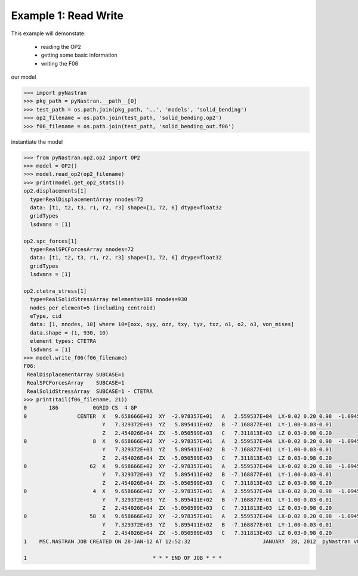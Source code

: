 .. _op2-example-1-readwrite:

#####################
Example 1: Read Write
#####################
This example will demonstate:

 - reading the OP2
 - getting some basic information
 - writing the F06

our model

.. code-block:: python

    >>> import pyNastran
    >>> pkg_path = pyNastran.__path__[0]
    >>> test_path = os.path.join(pkg_path, '..', 'models', 'solid_bending')
    >>> op2_filename = os.path.join(test_path, 'solid_bending.op2')
    >>> f06_filename = os.path.join(test_path, 'solid_bending_out.f06')

instantiate the model

.. code-block:: python

    >>> from pyNastran.op2.op2 import OP2
    >>> model = OP2()
    >>> model.read_op2(op2_filename)
    >>> print(model.get_op2_stats())
    op2.displacements[1]
      type=RealDisplacementArray nnodes=72
      data: [t1, t2, t3, r1, r2, r3] shape=[1, 72, 6] dtype=float32
      gridTypes
      lsdvmns = [1]

    op2.spc_forces[1]
      type=RealSPCForcesArray nnodes=72
      data: [t1, t2, t3, r1, r2, r3] shape=[1, 72, 6] dtype=float32
      gridTypes
      lsdvmns = [1]

    op2.ctetra_stress[1]
      type=RealSolidStressArray nelements=186 nnodes=930
      nodes_per_element=5 (including centroid)
      eType, cid
      data: [1, nnodes, 10] where 10=[oxx, oyy, ozz, txy, tyz, txz, o1, o2, o3, von_mises]
      data.shape = (1, 930, 10)
      element types: CTETRA
      lsdvmns = [1]
    >>> model.write_f06(f06_filename)
    F06:
     RealDisplacementArray SUBCASE=1
     RealSPCForcesArray    SUBCASE=1
     RealSolidStressArray  SUBCASE=1 - CTETRA
    >>> print(tail(f06_filename, 21))
    0       186           0GRID CS  4 GP
    0                CENTER  X   9.658666E+02  XY  -2.978357E+01   A   2.559537E+04  LX-0.02 0.20 0.98  -1.094517E+04    2.288671E+04
                             Y   7.329372E+03  YZ   5.895411E+02   B  -7.168877E+01  LY-1.00-0.03-0.01
                             Z   2.454026E+04  ZX  -5.050599E+03   C   7.311813E+03  LZ 0.03-0.98 0.20
    0                     8  X   9.658666E+02  XY  -2.978357E+01   A   2.559537E+04  LX-0.02 0.20 0.98  -1.094517E+04    2.288671E+04
                             Y   7.329372E+03  YZ   5.895411E+02   B  -7.168877E+01  LY-1.00-0.03-0.01
                             Z   2.454026E+04  ZX  -5.050599E+03   C   7.311813E+03  LZ 0.03-0.98 0.20
    0                    62  X   9.658666E+02  XY  -2.978357E+01   A   2.559537E+04  LX-0.02 0.20 0.98  -1.094517E+04    2.288671E+04
                             Y   7.329372E+03  YZ   5.895411E+02   B  -7.168877E+01  LY-1.00-0.03-0.01
                             Z   2.454026E+04  ZX  -5.050599E+03   C   7.311813E+03  LZ 0.03-0.98 0.20
    0                     4  X   9.658666E+02  XY  -2.978357E+01   A   2.559537E+04  LX-0.02 0.20 0.98  -1.094517E+04    2.288671E+04
                             Y   7.329372E+03  YZ   5.895411E+02   B  -7.168877E+01  LY-1.00-0.03-0.01
                             Z   2.454026E+04  ZX  -5.050599E+03   C   7.311813E+03  LZ 0.03-0.98 0.20
    0                    58  X   9.658666E+02  XY  -2.978357E+01   A   2.559537E+04  LX-0.02 0.20 0.98  -1.094517E+04    2.288671E+04
                             Y   7.329372E+03  YZ   5.895411E+02   B  -7.168877E+01  LY-1.00-0.03-0.01
                             Z   2.454026E+04  ZX  -5.050599E+03   C   7.311813E+03  LZ 0.03-0.98 0.20
    1    MSC.NASTRAN JOB CREATED ON 28-JAN-12 AT 12:52:32                       JANUARY  28, 2012  pyNastran v0.7.1       PAGE     3

    1                                        * * * END OF JOB * * *
